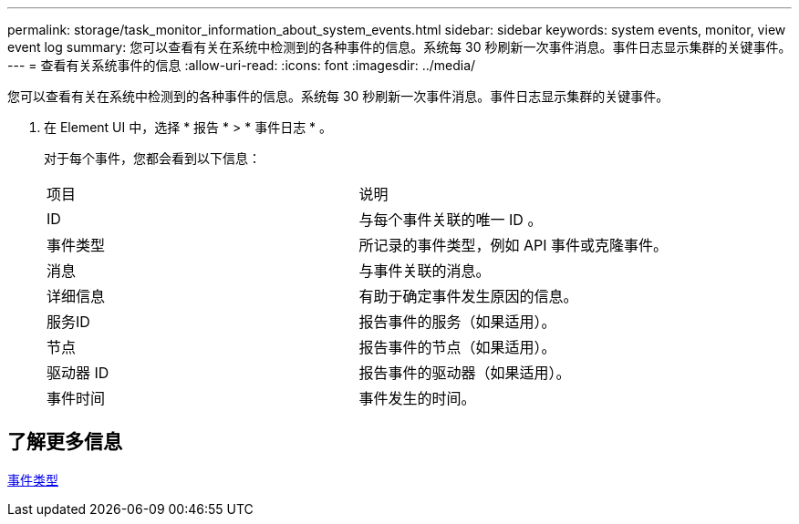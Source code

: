 ---
permalink: storage/task_monitor_information_about_system_events.html 
sidebar: sidebar 
keywords: system events, monitor, view event log 
summary: 您可以查看有关在系统中检测到的各种事件的信息。系统每 30 秒刷新一次事件消息。事件日志显示集群的关键事件。 
---
= 查看有关系统事件的信息
:allow-uri-read: 
:icons: font
:imagesdir: ../media/


[role="lead"]
您可以查看有关在系统中检测到的各种事件的信息。系统每 30 秒刷新一次事件消息。事件日志显示集群的关键事件。

. 在 Element UI 中，选择 * 报告 * > * 事件日志 * 。
+
对于每个事件，您都会看到以下信息：

+
|===


| 项目 | 说明 


 a| 
ID
 a| 
与每个事件关联的唯一 ID 。



 a| 
事件类型
 a| 
所记录的事件类型，例如 API 事件或克隆事件。



 a| 
消息
 a| 
与事件关联的消息。



 a| 
详细信息
 a| 
有助于确定事件发生原因的信息。



 a| 
服务ID
 a| 
报告事件的服务（如果适用）。



 a| 
节点
 a| 
报告事件的节点（如果适用）。



 a| 
驱动器 ID
 a| 
报告事件的驱动器（如果适用）。



 a| 
事件时间
 a| 
事件发生的时间。

|===




== 了解更多信息

xref:reference_monitor_event_types.adoc[事件类型]
